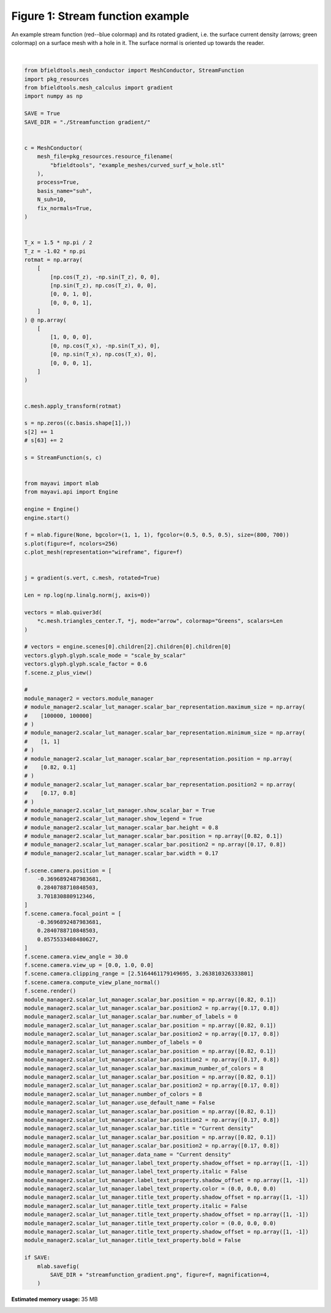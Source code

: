 .. only:: html

    .. note::
        :class: sphx-glr-download-link-note

        Click :ref:`here <sphx_glr_download_auto_examples_publication_software_streamfunction_gradient_example.py>`     to download the full example code
    .. rst-class:: sphx-glr-example-title

    .. _sphx_glr_auto_examples_publication_software_streamfunction_gradient_example.py:


Figure 1: Stream function example
==================================
    
An example stream function (red--blue colormap) and its rotated gradient, i.e. the surface current density (arrows; green colormap) on a surface mesh with a hole in it. The surface normal is oriented up towards the reader.



.. image:: /auto_examples/publication_software/images/sphx_glr_streamfunction_gradient_example_001.png
    :class: sphx-glr-single-img


.. rst-class:: sphx-glr-script-out

 Out:

 .. code-block:: none

    Calculating surface harmonics expansion...
    Computing the laplacian matrix...
    Computing the mass matrix...






|


.. code-block:: default


    from bfieldtools.mesh_conductor import MeshConductor, StreamFunction
    import pkg_resources
    from bfieldtools.mesh_calculus import gradient
    import numpy as np

    SAVE = True
    SAVE_DIR = "./Streamfunction gradient/"


    c = MeshConductor(
        mesh_file=pkg_resources.resource_filename(
            "bfieldtools", "example_meshes/curved_surf_w_hole.stl"
        ),
        process=True,
        basis_name="suh",
        N_suh=10,
        fix_normals=True,
    )


    T_x = 1.5 * np.pi / 2
    T_z = -1.02 * np.pi
    rotmat = np.array(
        [
            [np.cos(T_z), -np.sin(T_z), 0, 0],
            [np.sin(T_z), np.cos(T_z), 0, 0],
            [0, 0, 1, 0],
            [0, 0, 0, 1],
        ]
    ) @ np.array(
        [
            [1, 0, 0, 0],
            [0, np.cos(T_x), -np.sin(T_x), 0],
            [0, np.sin(T_x), np.cos(T_x), 0],
            [0, 0, 0, 1],
        ]
    )


    c.mesh.apply_transform(rotmat)

    s = np.zeros((c.basis.shape[1],))
    s[2] += 1
    # s[63] += 2

    s = StreamFunction(s, c)


    from mayavi import mlab
    from mayavi.api import Engine

    engine = Engine()
    engine.start()

    f = mlab.figure(None, bgcolor=(1, 1, 1), fgcolor=(0.5, 0.5, 0.5), size=(800, 700))
    s.plot(figure=f, ncolors=256)
    c.plot_mesh(representation="wireframe", figure=f)


    j = gradient(s.vert, c.mesh, rotated=True)

    Len = np.log(np.linalg.norm(j, axis=0))

    vectors = mlab.quiver3d(
        *c.mesh.triangles_center.T, *j, mode="arrow", colormap="Greens", scalars=Len
    )

    # vectors = engine.scenes[0].children[2].children[0].children[0]
    vectors.glyph.glyph.scale_mode = "scale_by_scalar"
    vectors.glyph.glyph.scale_factor = 0.6
    f.scene.z_plus_view()

    #
    module_manager2 = vectors.module_manager
    # module_manager2.scalar_lut_manager.scalar_bar_representation.maximum_size = np.array(
    #    [100000, 100000]
    # )
    # module_manager2.scalar_lut_manager.scalar_bar_representation.minimum_size = np.array(
    #    [1, 1]
    # )
    # module_manager2.scalar_lut_manager.scalar_bar_representation.position = np.array(
    #    [0.82, 0.1]
    # )
    # module_manager2.scalar_lut_manager.scalar_bar_representation.position2 = np.array(
    #    [0.17, 0.8]
    # )
    # module_manager2.scalar_lut_manager.show_scalar_bar = True
    # module_manager2.scalar_lut_manager.show_legend = True
    # module_manager2.scalar_lut_manager.scalar_bar.height = 0.8
    # module_manager2.scalar_lut_manager.scalar_bar.position = np.array([0.82, 0.1])
    # module_manager2.scalar_lut_manager.scalar_bar.position2 = np.array([0.17, 0.8])
    # module_manager2.scalar_lut_manager.scalar_bar.width = 0.17

    f.scene.camera.position = [
        -0.3696892487983681,
        0.2840788710848503,
        3.701830880912346,
    ]
    f.scene.camera.focal_point = [
        -0.3696892487983681,
        0.2840788710848503,
        0.8575533408480627,
    ]
    f.scene.camera.view_angle = 30.0
    f.scene.camera.view_up = [0.0, 1.0, 0.0]
    f.scene.camera.clipping_range = [2.5164461179149695, 3.263810326333801]
    f.scene.camera.compute_view_plane_normal()
    f.scene.render()
    module_manager2.scalar_lut_manager.scalar_bar.position = np.array([0.82, 0.1])
    module_manager2.scalar_lut_manager.scalar_bar.position2 = np.array([0.17, 0.8])
    module_manager2.scalar_lut_manager.scalar_bar.number_of_labels = 0
    module_manager2.scalar_lut_manager.scalar_bar.position = np.array([0.82, 0.1])
    module_manager2.scalar_lut_manager.scalar_bar.position2 = np.array([0.17, 0.8])
    module_manager2.scalar_lut_manager.number_of_labels = 0
    module_manager2.scalar_lut_manager.scalar_bar.position = np.array([0.82, 0.1])
    module_manager2.scalar_lut_manager.scalar_bar.position2 = np.array([0.17, 0.8])
    module_manager2.scalar_lut_manager.scalar_bar.maximum_number_of_colors = 8
    module_manager2.scalar_lut_manager.scalar_bar.position = np.array([0.82, 0.1])
    module_manager2.scalar_lut_manager.scalar_bar.position2 = np.array([0.17, 0.8])
    module_manager2.scalar_lut_manager.number_of_colors = 8
    module_manager2.scalar_lut_manager.use_default_name = False
    module_manager2.scalar_lut_manager.scalar_bar.position = np.array([0.82, 0.1])
    module_manager2.scalar_lut_manager.scalar_bar.position2 = np.array([0.17, 0.8])
    module_manager2.scalar_lut_manager.scalar_bar.title = "Current density"
    module_manager2.scalar_lut_manager.scalar_bar.position = np.array([0.82, 0.1])
    module_manager2.scalar_lut_manager.scalar_bar.position2 = np.array([0.17, 0.8])
    module_manager2.scalar_lut_manager.data_name = "Current density"
    module_manager2.scalar_lut_manager.label_text_property.shadow_offset = np.array([1, -1])
    module_manager2.scalar_lut_manager.label_text_property.italic = False
    module_manager2.scalar_lut_manager.label_text_property.shadow_offset = np.array([1, -1])
    module_manager2.scalar_lut_manager.label_text_property.color = (0.0, 0.0, 0.0)
    module_manager2.scalar_lut_manager.title_text_property.shadow_offset = np.array([1, -1])
    module_manager2.scalar_lut_manager.title_text_property.italic = False
    module_manager2.scalar_lut_manager.title_text_property.shadow_offset = np.array([1, -1])
    module_manager2.scalar_lut_manager.title_text_property.color = (0.0, 0.0, 0.0)
    module_manager2.scalar_lut_manager.title_text_property.shadow_offset = np.array([1, -1])
    module_manager2.scalar_lut_manager.title_text_property.bold = False

    if SAVE:
        mlab.savefig(
            SAVE_DIR + "streamfunction_gradient.png", figure=f, magnification=4,
        )


.. rst-class:: sphx-glr-timing

   **Total running time of the script:** ( 0 minutes  0.804 seconds)

**Estimated memory usage:**  35 MB


.. _sphx_glr_download_auto_examples_publication_software_streamfunction_gradient_example.py:


.. only :: html

 .. container:: sphx-glr-footer
    :class: sphx-glr-footer-example



  .. container:: sphx-glr-download sphx-glr-download-python

     :download:`Download Python source code: streamfunction_gradient_example.py <streamfunction_gradient_example.py>`



  .. container:: sphx-glr-download sphx-glr-download-jupyter

     :download:`Download Jupyter notebook: streamfunction_gradient_example.ipynb <streamfunction_gradient_example.ipynb>`


.. only:: html

 .. rst-class:: sphx-glr-signature

    `Gallery generated by Sphinx-Gallery <https://sphinx-gallery.github.io>`_
